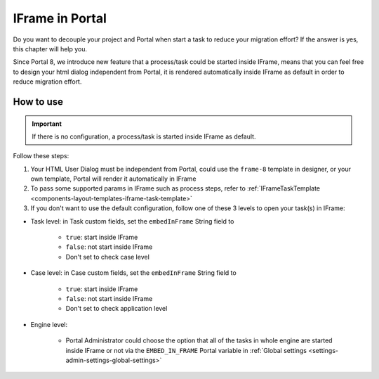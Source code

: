 .. _iframe-in-portal:

IFrame in Portal
****************

Do you want to decouple your project and Portal when start a task to reduce your migration effort?
If the answer is yes, this chapter will help you.

Since Portal 8, we introduce new feature that a process/task could be started inside IFrame, means that you can feel free to design
your html dialog independent from Portal, it is rendered automatically inside IFrame as default in order to reduce migration effort.

.. _iframe-usage:

How to use
==========

.. important::
	If there is no configuration, a process/task is started inside IFrame as default.

Follow these steps:
 
1. Your HTML User Dialog must be independent from Portal, could use the ``frame-8`` template in designer, or your own template, Portal will render it automatically in IFrame
	
2. To pass some supported params in IFrame such as process steps, refer to :ref:`IFrameTaskTemplate <components-layout-templates-iframe-task-template>`

3. If you don't want to use the default configuration, follow one of these 3 levels to open your task(s) in IFrame:

- Task level: in Task custom fields, set the ``embedInFrame`` String field to

	- ``true``: start inside IFrame
	- ``false``: not start inside IFrame
	- Don't set to check case level
	
	|task-embedInFrame|

- Case level: in Case custom fields, set the ``embedInFrame`` String field to 

	- ``true``: start inside IFrame 
	- ``false``: not start inside IFrame 
	- Don't set to check application level
	
	|case-embedInFrame|

- Engine level:

	- Portal Administrator could choose the option that all of the tasks in whole engine are started inside IFrame or not via the ``EMBED_IN_FRAME`` Portal variable in :ref:`Global settings <settings-admin-settings-global-settings>`

.. |task-embedInFrame| image:: images/task-embedInFrame.png
.. |case-embedInFrame| image:: images/case-embedInFrame.png
